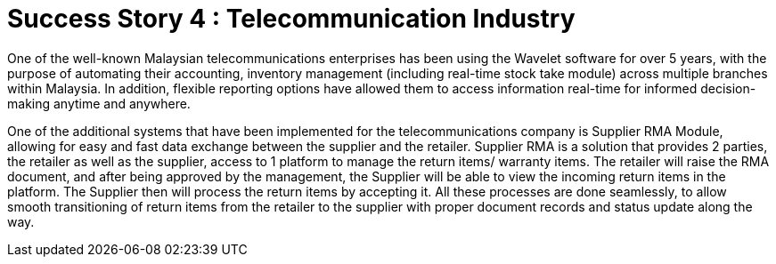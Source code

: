 [#h3_telecommunication_overview]
= Success Story 4 : Telecommunication Industry

One of the well-known Malaysian telecommunications enterprises has been using the Wavelet software for over 5 years, with the purpose of automating their accounting, inventory management (including real-time stock take module) across multiple branches within Malaysia. In addition, flexible reporting options have allowed them to access information real-time for informed decision-making anytime and anywhere. 

One of the additional systems that have been implemented for the telecommunications company is Supplier RMA Module, allowing for easy and fast data exchange between the supplier and the retailer. Supplier RMA is a solution that provides 2 parties, the retailer as well as the supplier, access to 1 platform to manage the return items/ warranty items. The retailer will raise the RMA document, and after being approved by the management, the Supplier will be able to view the incoming return items in the platform. The Supplier then will process the return items by accepting it. All these processes are done seamlessly, to allow smooth transitioning of return items from the retailer to the supplier with proper document records and status update along the way.


